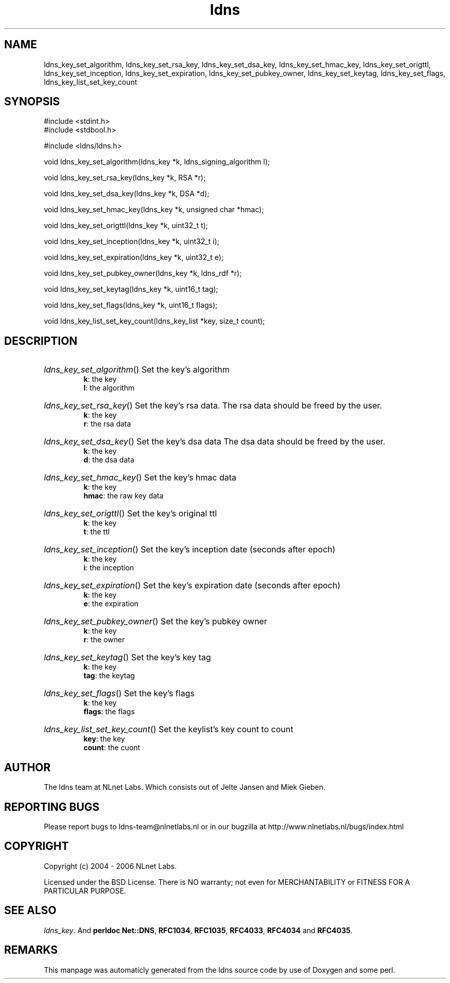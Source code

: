 .TH ldns 3 "30 May 2006"
.SH NAME
ldns_key_set_algorithm, ldns_key_set_rsa_key, ldns_key_set_dsa_key, ldns_key_set_hmac_key, ldns_key_set_origttl, ldns_key_set_inception, ldns_key_set_expiration, ldns_key_set_pubkey_owner, ldns_key_set_keytag, ldns_key_set_flags, ldns_key_list_set_key_count

.SH SYNOPSIS
#include <stdint.h>
.br
#include <stdbool.h>
.br
.PP
#include <ldns/ldns.h>
.PP
void ldns_key_set_algorithm(ldns_key *k, ldns_signing_algorithm l);
.PP
void ldns_key_set_rsa_key(ldns_key *k, RSA *r);
.PP
void ldns_key_set_dsa_key(ldns_key *k, DSA *d);
.PP
void ldns_key_set_hmac_key(ldns_key *k, unsigned char *hmac);
.PP
void ldns_key_set_origttl(ldns_key *k, uint32_t t);
.PP
void ldns_key_set_inception(ldns_key *k, uint32_t i);
.PP
void ldns_key_set_expiration(ldns_key *k, uint32_t e);
.PP
void ldns_key_set_pubkey_owner(ldns_key *k, ldns_rdf *r);
.PP
void ldns_key_set_keytag(ldns_key *k, uint16_t tag);
.PP
void ldns_key_set_flags(ldns_key *k, uint16_t flags);
.PP
void ldns_key_list_set_key_count(ldns_key_list *key, size_t count);
.PP

.SH DESCRIPTION
.HP
\fIldns_key_set_algorithm\fR()
Set the key's algorithm
\.br
\fBk\fR: the key
\.br
\fBl\fR: the algorithm
.PP
.HP
\fIldns_key_set_rsa_key\fR()
Set the key's rsa data.
The rsa data should be freed by the user.
\.br
\fBk\fR: the key
\.br
\fBr\fR: the rsa data
.PP
.HP
\fIldns_key_set_dsa_key\fR()
Set the key's dsa data
The dsa data should be freed by the user.
\.br
\fBk\fR: the key
\.br
\fBd\fR: the dsa data
.PP
.HP
\fIldns_key_set_hmac_key\fR()
Set the key's hmac data
\.br
\fBk\fR: the key
\.br
\fBhmac\fR: the raw key data
.PP
.HP
\fIldns_key_set_origttl\fR()
Set the key's original ttl
\.br
\fBk\fR: the key
\.br
\fBt\fR: the ttl
.PP
.HP
\fIldns_key_set_inception\fR()
Set the key's inception date (seconds after epoch)
\.br
\fBk\fR: the key
\.br
\fBi\fR: the inception
.PP
.HP
\fIldns_key_set_expiration\fR()
Set the key's expiration date (seconds after epoch)
\.br
\fBk\fR: the key
\.br
\fBe\fR: the expiration
.PP
.HP
\fIldns_key_set_pubkey_owner\fR()
Set the key's pubkey owner
\.br
\fBk\fR: the key
\.br
\fBr\fR: the owner
.PP
.HP
\fIldns_key_set_keytag\fR()
Set the key's key tag
\.br
\fBk\fR: the key
\.br
\fBtag\fR: the keytag
.PP
.HP
\fIldns_key_set_flags\fR()
Set the key's flags
\.br
\fBk\fR: the key
\.br
\fBflags\fR: the flags
.PP
.HP
\fIldns_key_list_set_key_count\fR()
Set the keylist's key count to count
\.br
\fBkey\fR: the key
\.br
\fBcount\fR: the cuont
.PP
.SH AUTHOR
The ldns team at NLnet Labs. Which consists out of
Jelte Jansen and Miek Gieben.

.SH REPORTING BUGS
Please report bugs to ldns-team@nlnetlabs.nl or in 
our bugzilla at
http://www.nlnetlabs.nl/bugs/index.html

.SH COPYRIGHT
Copyright (c) 2004 - 2006 NLnet Labs.
.PP
Licensed under the BSD License. There is NO warranty; not even for
MERCHANTABILITY or
FITNESS FOR A PARTICULAR PURPOSE.

.SH SEE ALSO
\fIldns_key\fR.
And \fBperldoc Net::DNS\fR, \fBRFC1034\fR,
\fBRFC1035\fR, \fBRFC4033\fR, \fBRFC4034\fR  and \fBRFC4035\fR.
.SH REMARKS
This manpage was automaticly generated from the ldns source code by
use of Doxygen and some perl.
